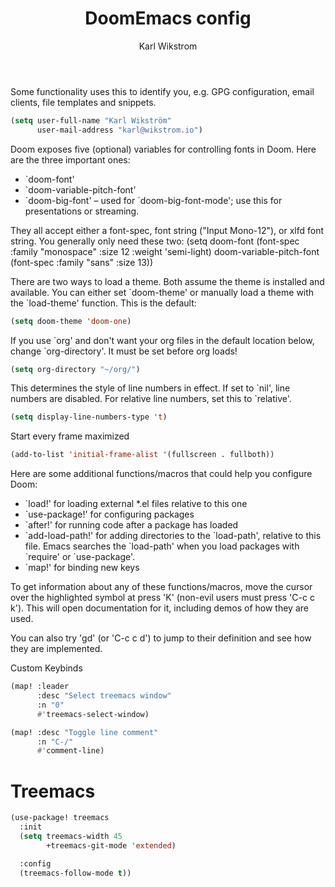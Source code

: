 #+TITLE: DoomEmacs config
#+AUTHOR: Karl Wikstrom

Some functionality uses this to identify you, e.g. GPG configuration, email
clients, file templates and snippets.
#+begin_src emacs-lisp
(setq user-full-name "Karl Wikström"
      user-mail-address "karl@wikstrom.io")
#+end_src

Doom exposes five (optional) variables for controlling fonts in Doom. Here
are the three important ones:

+ `doom-font'
+ `doom-variable-pitch-font'
+ `doom-big-font' -- used for `doom-big-font-mode'; use this for
  presentations or streaming.

They all accept either a font-spec, font string ("Input Mono-12"), or xlfd
font string. You generally only need these two:
(setq doom-font (font-spec :family "monospace" :size 12 :weight 'semi-light)
      doom-variable-pitch-font (font-spec :family "sans" :size 13))

There are two ways to load a theme. Both assume the theme is installed and
available. You can either set `doom-theme' or manually load a theme with the
`load-theme' function. This is the default:

#+begin_src emacs-lisp
(setq doom-theme 'doom-one)
#+end_src

If you use `org' and don't want your org files in the default location below,
change `org-directory'. It must be set before org loads!
#+begin_src emacs-lisp
(setq org-directory "~/org/")
#+end_src

This determines the style of line numbers in effect. If set to `nil', line
numbers are disabled. For relative line numbers, set this to `relative'.
#+begin_src emacs-lisp
(setq display-line-numbers-type 't)
#+end_src

Start every frame maximized
#+begin_src emacs-lisp
(add-to-list 'initial-frame-alist '(fullscreen . fullboth))
#+end_src

Here are some additional functions/macros that could help you configure Doom:

- `load!' for loading external *.el files relative to this one
- `use-package!' for configuring packages
- `after!' for running code after a package has loaded
- `add-load-path!' for adding directories to the `load-path', relative to
  this file. Emacs searches the `load-path' when you load packages with
  `require' or `use-package'.
- `map!' for binding new keys

To get information about any of these functions/macros, move the cursor over
the highlighted symbol at press 'K' (non-evil users must press 'C-c c k').
This will open documentation for it, including demos of how they are used.

You can also try 'gd' (or 'C-c c d') to jump to their definition and see how
they are implemented.

Custom Keybinds
#+begin_src emacs-lisp
(map! :leader
      :desc "Select treemacs window"
      :n "0"
      #'treemacs-select-window)

(map! :desc "Toggle line comment"
      :n "C-/"
      #'comment-line)
#+end_src

* Treemacs
#+begin_src emacs-lisp
(use-package! treemacs
  :init
  (setq treemacs-width 45
        +treemacs-git-mode 'extended)

  :config
  (treemacs-follow-mode t))
#+end_src
